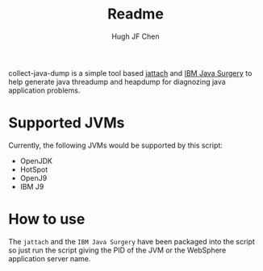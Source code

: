 #+title: Readme
#+author: Hugh JF Chen

collect-java-dump is a simple tool based [[https://github.com/jattach/jattach][jattach]] and [[https://www.ibm.com/support/pages/ibm-runtime-diagnostic-code-injection-java-platform-java-surgery][IBM Java Surgery]] to help generate
java threadump and heapdump for diagnozing java application problems.

* Supported JVMs

Currently, the following JVMs would be supported by this script:
- OpenJDK
- HotSpot
- OpenJ9
- IBM J9

* How to use

The ~jattach~ and the ~IBM Java Surgery~ have been packaged into the script so just
run the script giving the PID of the JVM or the WebSphere application server name.
